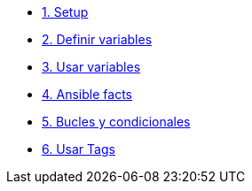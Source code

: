 * xref:01-setup.adoc[1. Setup]
* xref:02-basic-ansible-variables.adoc[2. Definir variables]
* xref:03-use-ansible-variables.adoc[3. Usar variables]
* xref:04-facts-ansible.adoc[4. Ansible facts]
* xref:05-conditionals-loops.adoc[5. Bucles y condicionales]
* xref:06-ansible-tags.adoc[6. Usar Tags]

